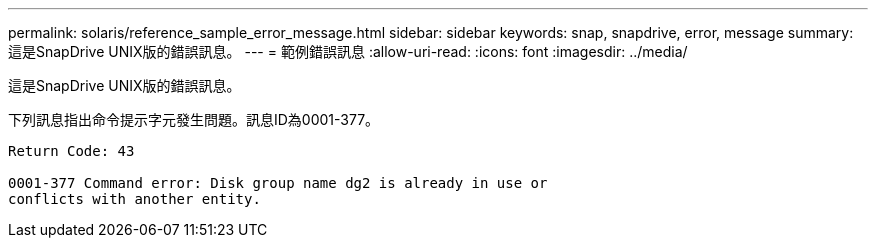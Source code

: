 ---
permalink: solaris/reference_sample_error_message.html 
sidebar: sidebar 
keywords: snap, snapdrive, error, message 
summary: 這是SnapDrive UNIX版的錯誤訊息。 
---
= 範例錯誤訊息
:allow-uri-read: 
:icons: font
:imagesdir: ../media/


[role="lead"]
這是SnapDrive UNIX版的錯誤訊息。

下列訊息指出命令提示字元發生問題。訊息ID為0001-377。

[listing]
----
Return Code: 43

0001-377 Command error: Disk group name dg2 is already in use or
conflicts with another entity.
----